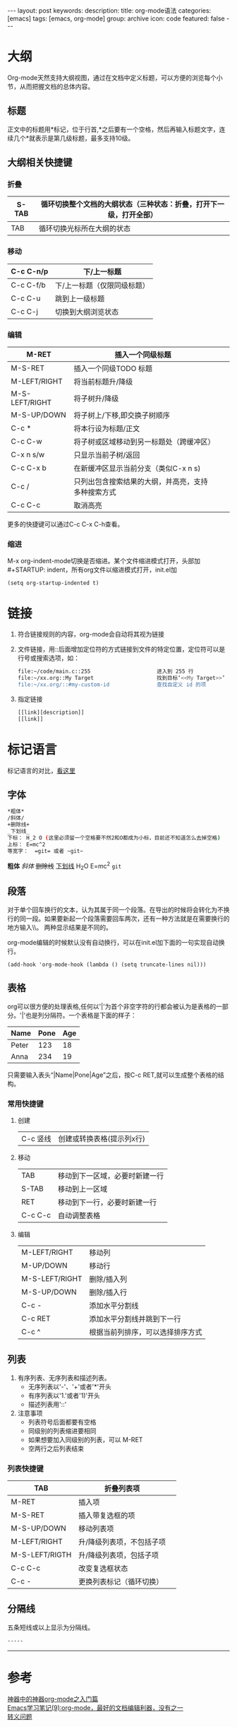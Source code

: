 #+BEGIN_HTML
---
layout: post
keywords: 
description: 
title: org-mode语法 
categories: [emacs]
tags: [emacs, org-mode]
group: archive
icon: code
featured: false
---
#+END_HTML

#+OPTIONS: ^:{}
* 大纲
Org-mode天然支持大纲视图，通过在文档中定义标题，可以方便的浏览每个小节，从而把握文档的总体内容。
** 标题
正文中的标题用*标记，位于行首,*之后要有一个空格，然后再输入标题文字，连续几个*就表示是第几级标题，最多支持10级。
#+BEGIN_HTML
<!-- more -->
#+END_HTML
** 大纲相关快捷键
*** 折叠
| S-TAB | 循环切换整个文档的大纲状态（三种状态：折叠，打开下一级，打开全部） |
|-------+--------------------------------------------------------------------|
| TAB   | 循环切换光标所在大纲的状态                                         |
*** 移动
| C-c C-n/p | 下/上一标题                 |
|-----------+-----------------------------|
| C-c C-f/b | 下/上一标题（仅限同级标题） |
| C-c C-u   | 跳到上一级标题              |
| C-c C-j   | 切换到大纲浏览状态          |
*** 编辑
| M-RET          | 插入一个同级标题                                   |   |   |
|----------------+----------------------------------------------------+---+---|
| M-S-RET        | 插入一个同级TODO 标题                              |   |   |
| M-LEFT/RIGHT   | 将当前标题升/降级                                  |   |   |
| M-S-LEFT/RIGHT | 将子树升/降级                                      |   |   |
| M-S-UP/DOWN    | 将子树上/下移,即交换子树顺序                       |   |   |
| C-c *          | 将本行设为标题/正文                                |   |   |
| C-c C-w        | 将子树或区域移动到另一标题处（跨缓冲区）           |   |   |
| C-x n s/w      | 只显示当前子树/返回                                |   |   |
| C-c C-x b      | 在新缓冲区显示当前分支（类似C-x n s)               |   |   |
| C-c /          | 只列出包含搜索结果的大纲，并高亮，支持多种搜索方式 |   |   |
| C-c C-c        | 取消高亮                                           |   |   |
更多的快捷键可以通过C-c C-x C-h查看。
*** 缩进
M-x org-indent-mode切换是否缩进。某个文件缩进模式打开，头部加 #+STARTUP: indent，所有org文件以缩进模式打开，init.el加
#+BEGIN_SRC elisp
(setq org-startup-indented t)
#+END_SRC
* 链接
1. 符合链接规则的内容，org-mode会自动将其视为链接
2. 文件链接，用::后面增加定位符的方式链接到文件的特定位置，定位符可以是行号或搜索选项，如：
    #+BEGIN_SRC sh
    file:~/code/main.c::255                     进入到 255 行
    file:~/xx.org::My Target                    找到目标‘<<My Target>>’
    file:~/xx.org/::#my-custom-id               查找自定义 id 的项
    #+END_SRC
3. 指定链接
    #+BEGIN_SRC sh
    [[link][description]]
    [[link]]
    #+END_SRC
* 标记语言
标记语言的对比，[[http://www.worldhello.net/gotgithub/appendix/markups.html][看这里]]
** 字体
#+BEGIN_SRC sh
*粗体*
/斜体/
+删除线+
_下划线_
下标： H_2 O (这里必须留一个空格要不然2和O都成为小标，目前还不知道怎么去掉空格)
上标： E=mc^2
等宽字：  =git= 或者 ~git~
#+END_SRC
*粗体* /斜体/ +删除线+ _下划线_ H_{2}O E=mc^{2} =git=
** 段落
对于单个回车换行的文本，认为其属于同一个段落。在导出的时候将会转化为不换行的同一段。如果要新起一个段落需要回车两次，还有一种方法就是在需要换行的地方输入\\。
两种显示结果是不同的。

org-mode编辑的时候默认没有自动换行，可以在init.el加下面的一句实现自动换行。
#+BEGIN_SRC elisp
(add-hook 'org-mode-hook (lambda () (setq truncate-lines nil))) 
#+END_SRC
** 表格
org可以很方便的处理表格,任何以'|'为首个非空字符的行都会被认为是表格的一部分。'|'也是列分隔符。一个表格是下面的样子：
| Name  | Pone | Age |
|-------+------+-----|
| Peter |  123 |  18 |
| Anna  |  234 |  19 |
只需要输入表头“|Name|Pone|Age”之后，按C-c RET,就可以生成整个表格的结构。 
*** 常用快捷键
**** 创建
| C-c 竖线 | 创建或转换表格(提示列x行) |
**** 移动
| TAB     | 移动到下一区域，必要时新建一行 |
| S-TAB   | 移动到上一区域                 |
| RET     | 移动到下一行，必要时新建一行   |
| C-c C-c | 自动调整表格                   |
**** 编辑
| M-LEFT/RIGHT   | 移动列                           |
| M-UP/DOWN      | 移动行                           |
| M-S-LEFT/RIGHT | 删除/插入列                      |
| M-S-UP/DOWN    | 删除/插入行                      |
| C-c -          | 添加水平分割线                   |
| C-c RET        | 添加水平分割线并跳到下一行       |
| C-c ^          | 根据当前列排序，可以选择排序方式 |

** 列表
1. 有序列表、无序列表和描述列表。
   + 无序列表以'-'、'+'或者'*'开头
   + 有序列表以'1.'或者'1)'开头
   + 描述列表用'::'
2. 注意事项
   + 列表符号后面都要有空格
   + 同级别的列表缩进要相同
   + 如果想要加入同级别的列表，可以 M-RET
   + 空两行之后列表结束
  

*** 列表快捷键
| TAB            | 折叠列表项                |   |
|----------------+---------------------------+---|
| M-RET          | 插入项                    |   |
| M-S-RET        | 插入带复选框的项          |   |
| M-S-UP/DOWN    | 移动列表项                |   |
| M-LEFT/RIGHT   | 升/降级列表项，不包括子项 |   |
| M-S-LEFT/RIGTH | 升/降级列表项，包括子项   |   |
| C-c C-c        | 改变复选框状态            |   |
| C-c -          | 更换列表标记（循环切换）  |   | 
** 分隔线
五条短线或以上显示为分隔线。
#+BEGIN_SRC sh
-----
#+END_SRC
-----
* 参考
[[http://www.cnblogs.com/qlwy/archive/2012/06/15/2551034.html#sec-4-2][神器中的神器org-mode之入门篇]] \\
[[http://www.cnblogs.com/holbrook/archive/2012/04/12/2444992.html][Emacs学习笔记(9):org-mode，最好的文档编辑利器，没有之一]] \\
[[http://www.cnblogs.com/waterlin/archive/2011/10/09/2203996.html][转义问题]]
